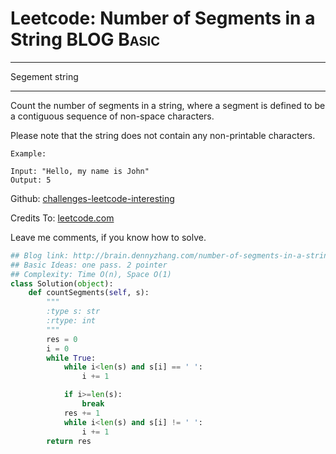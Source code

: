 * Leetcode: Number of Segments in a String                        :BLOG:Basic:
#+STARTUP: showeverything
#+OPTIONS: toc:nil \n:t ^:nil creator:nil d:nil
:PROPERTIES:
:type:     #string, #redo
:END:
---------------------------------------------------------------------
Segement string
---------------------------------------------------------------------
Count the number of segments in a string, where a segment is defined to be a contiguous sequence of non-space characters.

Please note that the string does not contain any non-printable characters.
#+BEGIN_EXAMPLE
Example:

Input: "Hello, my name is John"
Output: 5
#+END_EXAMPLE



Github: [[url-external:https://github.com/DennyZhang/challenges-leetcode-interesting/tree/master/number-of-segments-in-a-string][challenges-leetcode-interesting]]

Credits To: [[url-external:https://leetcode.com/problems/number-of-segments-in-a-string/description/][leetcode.com]]

Leave me comments, if you know how to solve.

#+BEGIN_SRC python
## Blog link: http://brain.dennyzhang.com/number-of-segments-in-a-string
## Basic Ideas: one pass. 2 pointer
## Complexity: Time O(n), Space O(1)
class Solution(object):
    def countSegments(self, s):
        """
        :type s: str
        :rtype: int
        """
        res = 0
        i = 0
        while True:
            while i<len(s) and s[i] == ' ':
                i += 1

            if i>=len(s):
                break
            res += 1
            while i<len(s) and s[i] != ' ':
                i += 1
        return res
#+END_SRC
